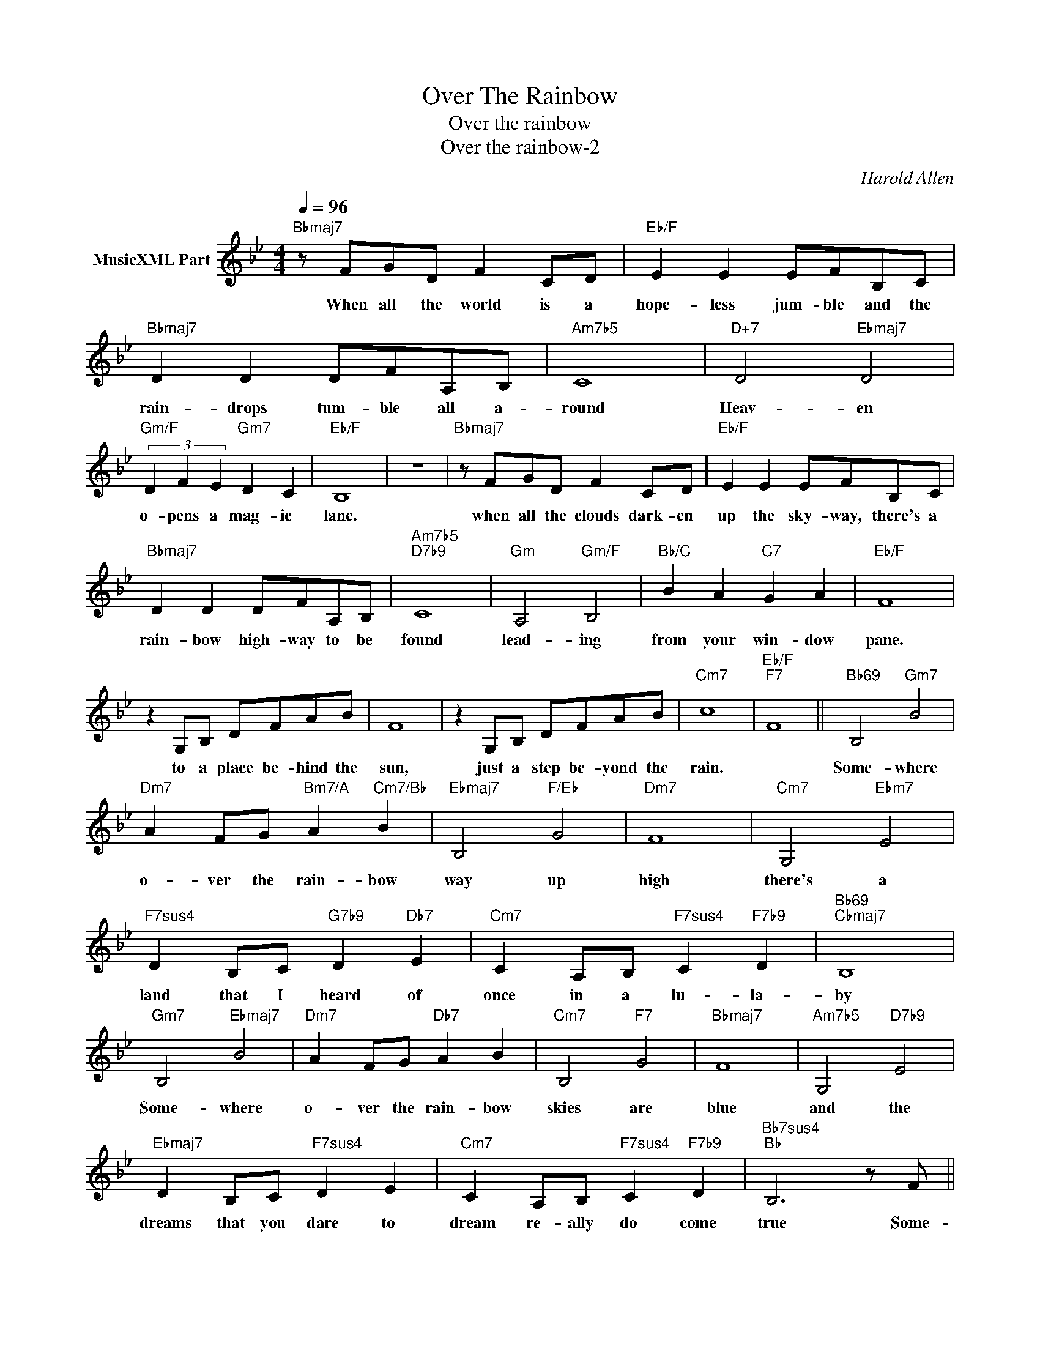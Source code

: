 X:1
T:Over The Rainbow
T:Over the rainbow
T:Over the rainbow-2
C:Harold Allen
Z:All Rights Reserved
L:1/8
Q:1/4=96
M:4/4
K:Bb
V:1 treble nm="MusicXML Part"
%%MIDI program 0
%%MIDI control 7 102
%%MIDI control 10 64
V:1
"Bbmaj7" z FGD F2 CD |"Eb/F" E2 E2 EFB,C |"Bbmaj7" D2 D2 DFA,B, |"Am7b5" C8 |"D+7" D4"Ebmaj7" D4 | %5
w: When all the world is a|hope- less jum- ble and the|rain- drops tum- ble all a-|round|Heav- en|
"Gm/F" (3D2 F2 E2"Gm7" D2 C2 |"Eb/F" B,8 | z8 |"Bbmaj7" z FGD F2 CD |"Eb/F" E2 E2 EFB,C | %10
w: o- pens a mag- ic|lane.||when all the clouds dark- en|up the sky- way, there's a|
"Bbmaj7" D2 D2 DFA,B, |"Am7b5""D7b9" C8 |"Gm" A,4"Gm/F" B,4 |"Bb/C" B2 A2"C7" G2 A2 |"Eb/F" F8 | %15
w: rain- bow high- way to be|found|lead- ing|from your win- dow|pane.|
 z2 G,B, DFAB | F8 | z2 G,B, DFAB |"Cm7" c8 |"Eb/F""F7" F8 ||"Bb69" B,4"Gm7" B4 | %21
w: to a place be- hind the|sun,|just a step be- yond the|rain.||Some- where|
"Dm7" A2 FG"Bm7/A" A2"Cm7/Bb" B2 |"Ebmaj7" B,4"F/Eb" G4 |"Dm7" F8 |"Cm7" G,4"Ebm7" E4 | %25
w: o- ver the rain- bow|way up|high|there's a|
"F7sus4" D2 B,C"G7b9" D2"Db7" E2 |"Cm7" C2 A,B,"F7sus4" C2"F7b9" D2 |"Bb69""Cbmaj7" B,8 | %28
w: land that I heard of|once in a lu- la-|by|
"Gm7" B,4"Ebmaj7" B4 |"Dm7" A2 FG"Db7" A2 B2 |"Cm7" B,4"F7" G4 |"Bbmaj7" F8 |"Am7b5" G,4"D7b9" E4 | %33
w: Some- where|o- ver the rain- bow|skies are|blue|and the|
"Ebmaj7" D2 B,C"F7sus4" D2 E2 |"Cm7" C2 A,B,"F7sus4" C2"F7b9" D2 |"Bb7sus4""Bb" B,6 z F || %36
w: dreams that you dare to|dream re- ally do come|true Some-|
"Bbmaj7" DF DF DF DF |"Cm7" EF EF EF EF |"Dm7" G4 G4- |"Cm7" G6"F7b9" z F |"Bbmaj7" DF DF DF DF | %41
w: day I'll wish up- on a star and|wake up where the clouds are far be|hind me|* Where|trou- ble melt like le- mon drops a-|
"Em7b5" =EG EG"A7b9" EG EG |"A7#9b13" A4"G7#11" A4 |"F#7#11" c4"F7" G4 ||"Em7b5" B,4"Ebmaj7" B4 | %45
w: way a- bove the chim- neys tops that's|where you'll|find me|Some- where|
"Dm7" A2 FG"Db+7" A2 B2 |"Cm7" B,4"B7" G4 |"Bbmaj7" F8 |"Cm7" G,4"Ebm7" E4 | %49
w: o- ver the rain- bow|blue- birds|fly|birds fly|
"F7sus4" D2 B,C"G7b9" D2"Db7" E2 |"Cm7" C2 A,B,"F7sus4" C2"F7b9" D2 |"Em7b5""Ebm7" B,8- | %52
w: o- ver the rain- bow|why then oh why can't|I|
"Dm7""Db7" B,8- |"Cm7""Bmaj7" B,8- |"Bb""C/Bb""Bb" B,8 |] %55
w: |||

